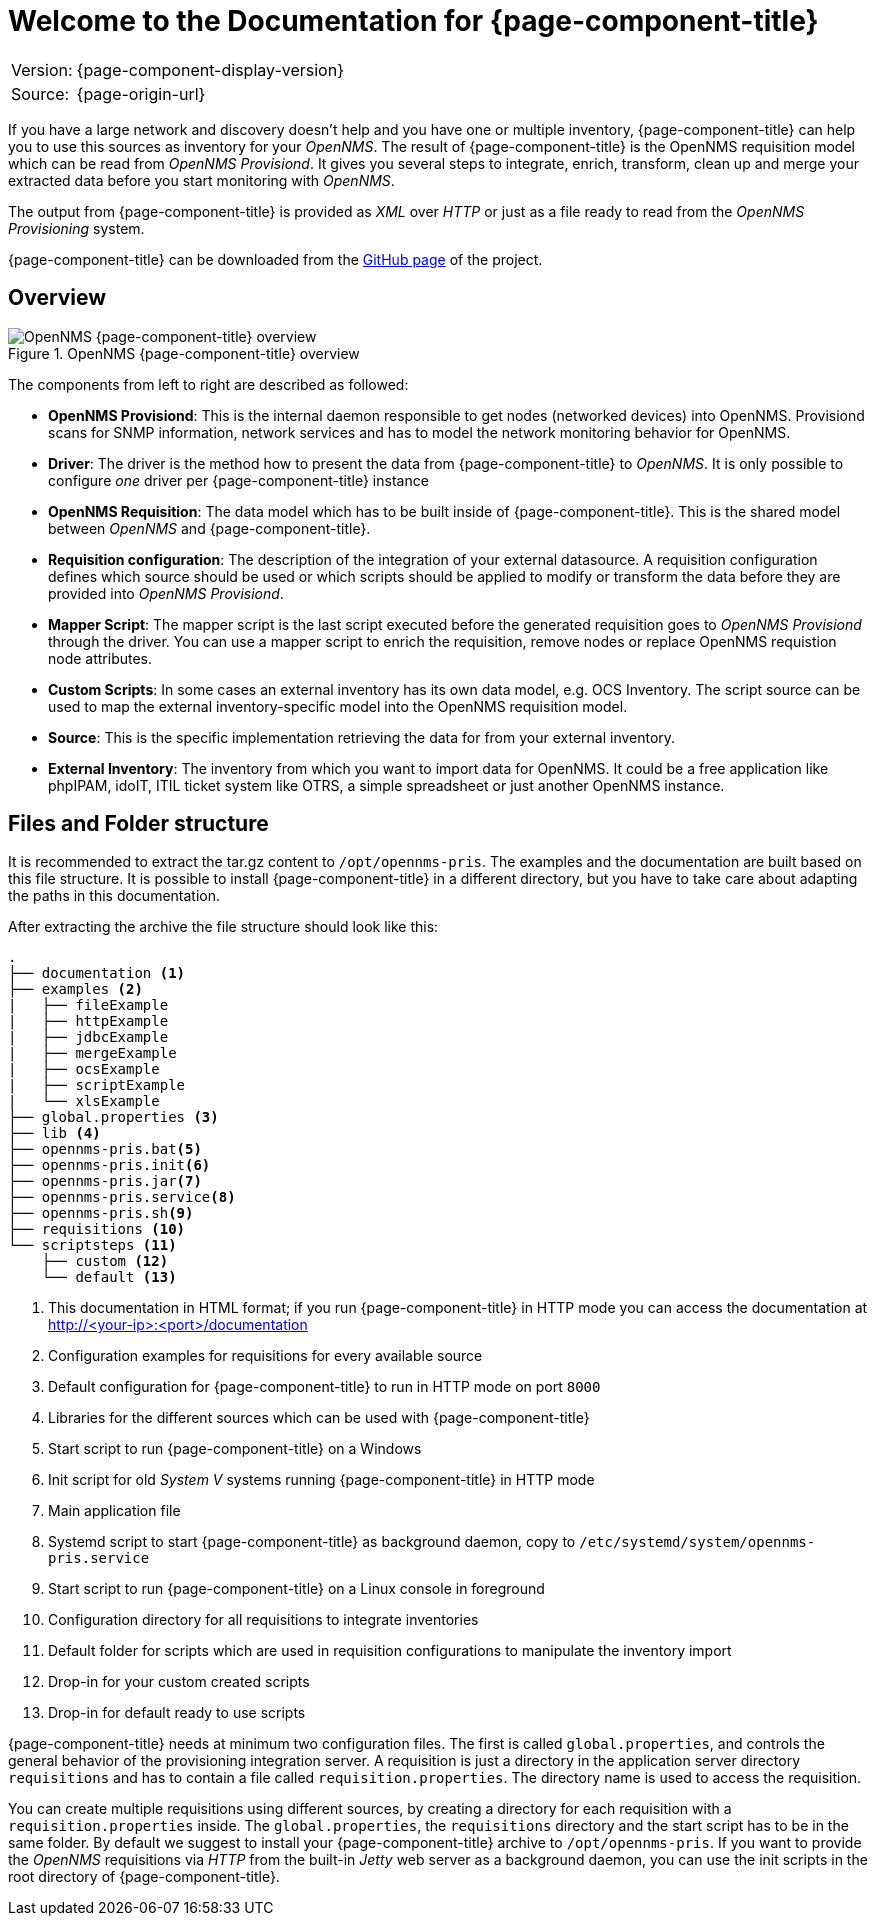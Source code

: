 
= Welcome to the Documentation for {page-component-title}
:description: Learn about the OpenNMS Provisioning Integration Server (PRIS) that helps get external inventory information into an OpenNMS requisition.

[options="autowidth"]
|===
|Version: |{page-component-display-version}
|Source:  |{page-origin-url}
|===

If you have a large network and discovery doesn't help and you have one or multiple inventory, {page-component-title} can help you to use this sources as inventory for your _OpenNMS_.
The result of {page-component-title} is the OpenNMS requisition model which can be read from _OpenNMS Provisiond_.
It gives you several steps to integrate, enrich, transform, clean up and merge your extracted data before you start monitoring with _OpenNMS_.

The output from {page-component-title} is provided as _XML_ over _HTTP_ or just as a file ready to read from the _OpenNMS Provisioning_ system.

{page-component-title} can be downloaded from the link:https://github.com/OpenNMS/opennms-provisioning-integration-server/releases/latest[GitHub page] of the project. +

== Overview

[[pris_overview]]
.OpenNMS {page-component-title} overview
image::pris-overview.png[OpenNMS {page-component-title} overview]

The components from left to right are described as followed:

- **OpenNMS Provisiond**: This is the internal daemon responsible to get nodes (networked devices) into OpenNMS. Provisiond scans for SNMP information, network services and has to model the network monitoring behavior for OpenNMS.
- **Driver**: The driver is the method how to present the data from {page-component-title} to _OpenNMS_. It is only possible to configure _one_ driver per {page-component-title} instance
- **OpenNMS Requisition**: The data model which has to be built inside of {page-component-title}. This is the shared model between _OpenNMS_ and {page-component-title}.
- **Requisition configuration**: The description of the integration of your external datasource. A requisition configuration defines which source should be used or which scripts should be applied to modify or transform the data before they are provided into _OpenNMS Provisiond_.
- **Mapper Script**: The mapper script is the last script executed before the generated requisition goes to _OpenNMS Provisiond_ through the driver. You can use a mapper script to enrich the requisition, remove nodes or replace OpenNMS requistion node attributes.
- **Custom Scripts**: In some cases an external inventory has its own data model, e.g. OCS Inventory. The script source can be used to map the external inventory-specific model into the OpenNMS requisition model.
- **Source**: This is the specific implementation retrieving the data for from your external inventory.
- **External Inventory**: The inventory from which you want to import data for OpenNMS. It could be a free application like phpIPAM, idoIT, ITIL ticket system like OTRS, a simple spreadsheet or just another OpenNMS instance.

== Files and Folder structure

It is recommended to extract the tar.gz content to `/opt/opennms-pris`.
The examples and the documentation are built based on this file structure.
It is possible to install {page-component-title} in a different directory, but you have to take care about adapting the paths in this documentation.

After extracting the archive the file structure should look like this:

----
.
├── documentation <1>
├── examples <2>
|   ├── fileExample
|   ├── httpExample
|   ├── jdbcExample
|   ├── mergeExample
|   ├── ocsExample
|   ├── scriptExample
|   └── xlsExample
├── global.properties <3>
├── lib <4>
├── opennms-pris.bat<5>
├── opennms-pris.init<6>
├── opennms-pris.jar<7>
├── opennms-pris.service<8>
├── opennms-pris.sh<9>
├── requisitions <10>
└── scriptsteps <11>
    ├── custom <12>
    └── default <13>
----
<1> This documentation in HTML format; if you run {page-component-title} in HTTP mode you can access the documentation at http://<your-ip>:<port>/documentation
<2> Configuration examples for requisitions for every available source
<3> Default configuration for {page-component-title} to run in HTTP mode on port `8000`
<4> Libraries for the different sources which can be used with {page-component-title}
<5> Start script to run {page-component-title} on a Windows
<6> Init script for old _System V_ systems running {page-component-title} in HTTP mode
<7> Main application file
<8> Systemd script to start {page-component-title} as background daemon, copy to `/etc/systemd/system/opennms-pris.service`
<9> Start script to run {page-component-title} on a Linux console in foreground
<10> Configuration directory for all requisitions to integrate inventories
<11> Default folder for scripts which are used in requisition configurations to manipulate the inventory import
<12> Drop-in for your custom created scripts
<13> Drop-in for default ready to use scripts

{page-component-title} needs at minimum two configuration files.
The first is called `global.properties`, and controls the general behavior of the provisioning integration server.
A requisition is just a directory in the application server directory `requisitions` and has to contain a file called `requisition.properties`.
The directory name is used to access the requisition.

You can create multiple requisitions using different sources, by creating a directory for each requisition with a `requisition.properties` inside.
The `global.properties`, the `requisitions` directory and the start script has to be in the same folder.
By default we suggest to install your {page-component-title} archive to `/opt/opennms-pris`.
If you want to provide the _OpenNMS_ requisitions via _HTTP_ from the built-in _Jetty_ web server as a background daemon, you can use the init scripts in the root directory of {page-component-title}.
